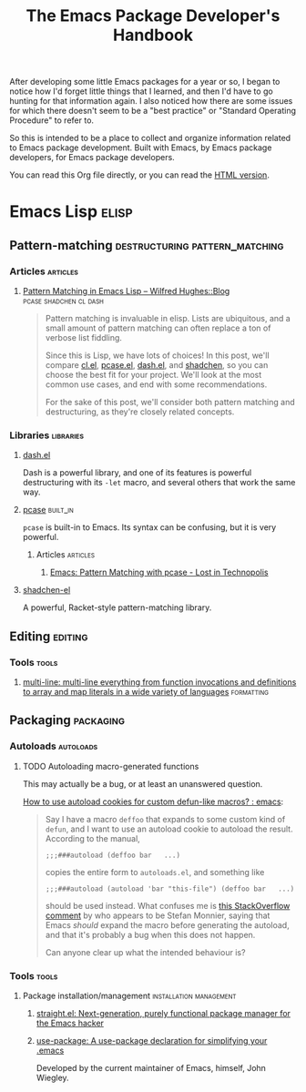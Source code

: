 #+TITLE: The Emacs Package Developer's Handbook
#+OPTIONS: broken-links:t
#+TAGS: Emacs

After developing some little Emacs packages for a year or so, I began to notice how I'd forget little things that I learned, and then I'd have to go hunting for that information again.  I also noticed how there are some issues for which there doesn't seem to be a "best practice" or "Standard Operating Procedure" to refer to.

So this is intended to be a place to collect and organize information related to Emacs package development.  Built with Emacs, by Emacs package developers, for Emacs package developers.

You can read this Org file directly, or you can read the [[https://alphapapa.github.io/emacs-package-dev-handbook/][HTML version]].

* Contents                                                         :noexport:
:PROPERTIES:
:TOC:      this
:END:

  - [[#emacs-lisp][Emacs Lisp]]
   - [[#pattern-matching][Pattern-matching]]
   - [[#editing][Editing]]
   - [[#packaging][Packaging]]

* Emacs Lisp                                                          :elisp:

** Pattern-matching                         :destructuring:pattern_matching:
:PROPERTIES:
:TOC:      ignore-children
:END:

*** Articles                                                     :articles:

**** [[http://www.wilfred.me.uk/blog/2017/03/19/pattern-matching-in-emacs-lisp/][Pattern Matching in Emacs Lisp – Wilfred Hughes::Blog]] :pcase:shadchen:cl:dash:
:PROPERTIES:
:archive.is: http://archive.is/J4DqY
:END:

#+BEGIN_QUOTE
Pattern matching is invaluable in elisp. Lists are ubiquitous, and a small amount of pattern matching can often replace a ton of verbose list fiddling.

Since this is Lisp, we have lots of choices! In this post, we'll compare [[https://www.gnu.org/software/emacs/manual/cl.html][cl.el]], [[https://www.gnu.org/software/emacs/manual/html_node/elisp/Pattern-matching-case-statement.html][pcase.el]], [[https://github.com/magnars/dash.el][dash.el]], and [[https://github.com/VincentToups/shadchen-el][shadchen]], so you can choose the best fit for your project. We'll look at the most common use cases, and end with some recommendations.

For the sake of this post, we'll consider both pattern matching and destructuring, as they're closely related concepts.
#+END_QUOTE

*** Libraries                                                   :libraries:

**** [[https://github.com/magnars/dash.el][dash.el]]

Dash is a powerful library, and one of its features is powerful destructuring with its ~-let~ macro, and several others that work the same way.

**** [[https://www.gnu.org/software/emacs/manual/html_node/elisp/Pattern-matching-case-statement.html][pcase]]                                                      :built_in:

~pcase~ is built-in to Emacs.  Its syntax can be confusing, but it is very powerful.

***** Articles                                                 :articles:

****** [[http://newartisans.com/2016/01/pattern-matching-with-pcase/][Emacs: Pattern Matching with pcase - Lost in Technopolis]]
:PROPERTIES:
:archive.is: http://archive.is/FAzd8
:END:

**** [[https://github.com/VincentToups/shadchen-el][shadchen-el]]

A powerful, Racket-style pattern-matching library.

** Editing                                                         :editing:
:PROPERTIES:
:TOC:      ignore-children
:END:

*** Tools                                                           :tools:

**** [[https://github.com/IvanMalison/multi-line][multi-line: multi-line everything from function invocations and definitions to array and map literals in a wide variety of languages]] :formatting:

** Packaging                                                     :packaging:
:PROPERTIES:
:TOC:      ignore-children
:END:

*** Autoloads                                                   :autoloads:

**** TODO Autoloading macro-generated functions

This may actually be a bug, or at least an unanswered question.

[[https://www.reddit.com/r/emacs/comments/63u5yn/how_to_use_autoload_cookies_for_custom_defunlike/][How to use autoload cookies for custom defun-like macros? : emacs]]:

#+BEGIN_QUOTE
Say I have a macro =deffoo= that expands to some custom kind of =defun=, and I want to use an autoload cookie to autoload the result. According to the manual,

#+BEGIN_EXAMPLE
    ;;;###autoload (deffoo bar   ...)
#+END_EXAMPLE

copies the entire form to =autoloads.el=, and something like

#+BEGIN_EXAMPLE
    ;;;###autoload (autoload 'bar "this-file") (deffoo bar   ...)
#+END_EXAMPLE

should be used instead. What confuses me is [[http://stackoverflow.com/a/38805102][this StackOverflow comment]] by who appears to be Stefan Monnier, saying that Emacs /should/ expand the macro before generating the autoload, and that it's probably a bug when this does not happen.

Can anyone clear up what the intended behaviour is?
#+END_QUOTE

*** Tools                                                           :tools:

**** Package installation/management             :installation:management:

***** [[https://github.com/raxod502/straight.el][straight.el: Next-generation, purely functional package manager for the Emacs hacker]]

***** [[https://github.com/jwiegley/use-package][use-package: A use-package declaration for simplifying your .emacs]]

Developed by the current maintainer of Emacs, himself, John Wiegley.

* Code                                                             :noexport:
:PROPERTIES:
:TOC:      ignore
:END:

This section contains code used to add to and update this document.

** TODO Automate adding new links and summaries

*** TODO Get summary of page

*** TODO Get archive.is link for page
:PROPERTIES:
:ID:       a0e9486f-24f0-47a6-8f21-50bcc7ac2ca0
:END:

This bookmarklet should provide a way to get the URL:

#+BEGIN_SRC javascript
  javascript:void(open('https://archive.today/?run=1&url='+encodeURIComponent(document.location)))
#+END_SRC

*** TODO Insert new entry at point

Maybe use capture templates and refile?
